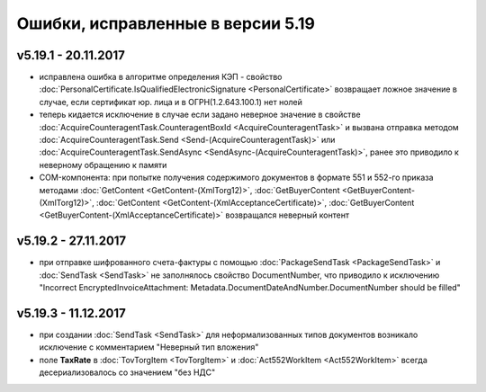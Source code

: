 ﻿Ошибки, исправленные в версии 5.19
==================================

v5.19.1 - 20.11.2017
--------------------

- исправлена ошибка в алгоритме определения КЭП - свойство :doc:`PersonalCertificate.IsQualifiedElectronicSignature <PersonalCertificate>` возвращает ложное значение в случае, если сертификат юр. лица и в ОГРН(1.2.643.100.1) нет нолей
- теперь кидается исключение в случае если задано неверное значение в свойстве :doc:`AcquireCounteragentTask.CounteragentBoxId <AcquireCounteragentTask>` и вызвана отправка методом :doc:`AcquireCounteragentTask.Send <Send-(AcquireCounteragentTask)>` или :doc:`AcquireCounteragentTask.SendAsync <SendAsync-(AcquireCounteragentTask)>`, ранее это приводило к неверному обращению к памяти
- COM-компонента: при попытке получения содержимого документов в формате 551 и 552-го приказа методами :doc:`GetContent <GetContent-(XmlTorg12)>`, :doc:`GetBuyerContent <GetBuyerContent-(XmlTorg12)>`, :doc:`GetContent <GetContent-(XmlAcceptanceCertificate)>`, :doc:`GetBuyerContent <GetBuyerContent-(XmlAcceptanceCertificate)>` возвращался неверный контент

v5.19.2 - 27.11.2017
--------------------

- при отправке шифрованного счета-фактуры с помощью :doc:`PackageSendTask <PackageSendTask>` и :doc:`SendTask <SendTask>` не заполнялось свойство DocumentNumber, что приводило к исключению "Incorrect EncryptedInvoiceAttachment: Metadata.DocumentDateAndNumber.DocumentNumber should be filled"

v5.19.3 - 11.12.2017
--------------------

- при создании :doc:`SendTask <SendTask>` для неформализованных типов документов возникало исключение с комментарием "Неверный тип вложения" 
- поле **TaxRate** в :doc:`TovTorgItem <TovTorgItem>` и :doc:`Act552WorkItem <Act552WorkItem>` всегда десериализовалось со значением "без НДС"